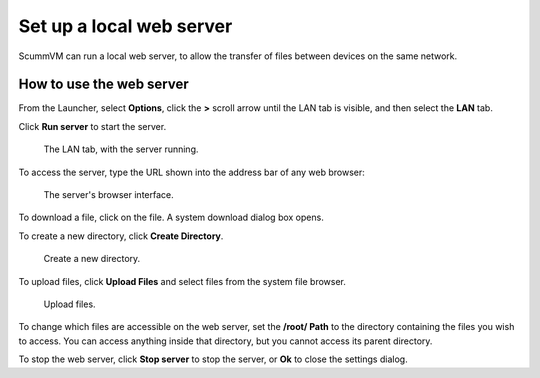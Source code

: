 ==============================
Set up a local web server
==============================

ScummVM can run a local web server, to allow the transfer of files between devices on the same network. 

How to use the web server
----------------------------

From the Launcher, select **Options**, click the **>** scroll arrow until the LAN tab is visible, and then select the **LAN** tab.


Click **Run server** to start the server. 

.. figure:: ../images/cloud_and_lan/lan_server_running.png

    The LAN tab, with the server running. 
    
To access the server, type the URL shown into the address bar of any web browser:

.. figure:: ../images/settings/LAN_server.png

    The server's browser interface. 

To download a file, click on the file. A system download dialog box opens.

To create a new directory, click **Create Directory**. 

.. figure:: ../images/settings/LAN_server_new.png

    Create a new directory.

To upload files, click **Upload Files** and select files from the system file browser. 

.. figure:: ../images/settings/LAN_server_upload.png

    Upload files. 

To change which files are accessible on the web server, set the **/root/ Path** to the directory containing the files you wish to access. You can access anything inside that directory, but you cannot access its parent directory.  

To stop the web server, click **Stop server** to stop the server, or **Ok** to close the settings dialog.  
